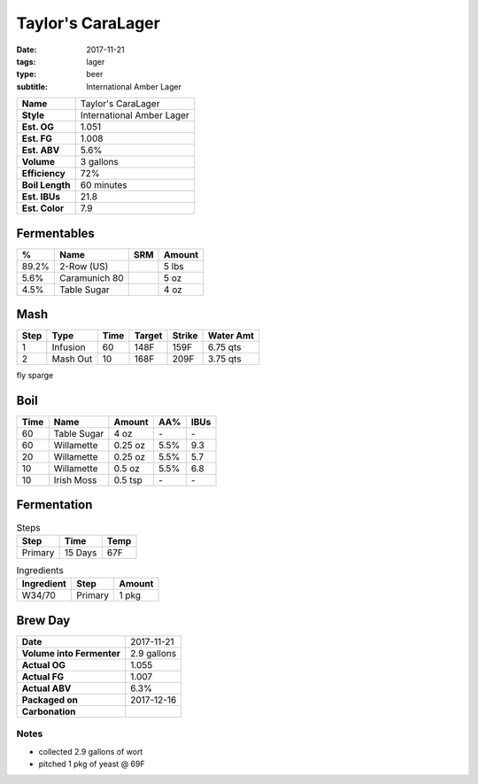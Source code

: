 Taylor's CaraLager
##################

:date: 2017-11-21
:tags: lager
:type: beer
:subtitle: International Amber Lager


=============== =====================
**Name**        Taylor's CaraLager
**Style**       International Amber Lager
**Est. OG**     1.051
**Est. FG**     1.008
**Est. ABV**    5.6%
**Volume**      3 gallons
**Efficiency**  72%
**Boil Length** 60 minutes
**Est. IBUs**   21.8
**Est. Color**  7.9
=============== =====================


Fermentables
------------

===== ============== === ==========
 %    Name           SRM Amount
===== ============== === ==========
89.2% 2-Row (US)     \   5 lbs
5.6%  Caramunich 80  \   5 oz
4.5%  Table Sugar    \   4 oz
===== ============== === ==========

Mash
----

==== ======== ==== ====== ====== ===========
Step Type     Time Target Strike Water Amt
==== ======== ==== ====== ====== ===========
1    Infusion 60   148F   159F   6.75 qts
2    Mash Out 10   168F   209F   3.75 qts
==== ======== ==== ====== ====== ===========

fly sparge

Boil
----

==== ================= ======== ==== ====
Time Name              Amount   AA%  IBUs
==== ================= ======== ==== ====
60   Table Sugar       4 oz     \-   \-
60   Willamette        0.25 oz  5.5% 9.3
20   Willamette        0.25 oz  5.5% 5.7
10   Willamette        0.5 oz   5.5% 6.8
10   Irish Moss        0.5 tsp  \-   \-
==== ================= ======== ==== ====

Fermentation
------------

.. table:: Steps
    :class: caption-top

    ======= ======= ====
    Step    Time    Temp
    ======= ======= ====
    Primary 15 Days 67F
    ======= ======= ====

.. table:: Ingredients
    :class: caption-top

    ========== ======= ======
    Ingredient Step    Amount
    ========== ======= ======
    W34/70     Primary 1 pkg
    ========== ======= ======

Brew Day
--------

========================= ===========
**Date**                  2017-11-21
**Volume into Fermenter** 2.9 gallons
**Actual OG**             1.055
**Actual FG**             1.007
**Actual ABV**            6.3%
**Packaged on**           2017-12-16
**Carbonation**           \ 
========================= ===========

Notes
~~~~~

- collected 2.9 gallons of wort
- pitched 1 pkg of yeast @ 69F